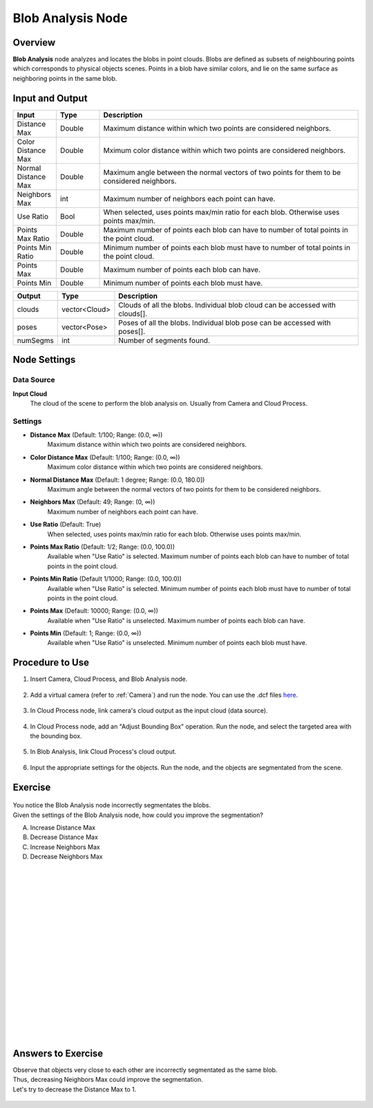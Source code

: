 Blob Analysis Node
===================

Overview
-------------------

**Blob Analysis** node analyzes and locates the blobs in point clouds. 
Blobs are defined as subsets of neighbouring points which corresponds to physical objects scenes.
Points in a blob have similar colors, and lie on the same surface as neighboring points in the same blob.

.. image:: images/blob_analysis/blob_overview_1.png
    :align: center

.. image:: images/blob_analysis/blob_overview_2.png
    :align: center
    :scale: 80%

Input and Output
--------------------

.. list-table:: 
   :widths: 50 50 300
   :header-rows: 1

   * - Input
     - Type
     - Description
   * - Distance Max
     - Double
     - Maximum distance within which two points are considered neighbors.
   * - Color Distance Max
     - Double
     - Mximum color distance within which two points are considered neighbors.
   * - Normal Distance Max
     - Double
     - Maximum angle between the normal vectors of two points for them to be considered neighbors.
   * - Neighbors Max
     - int
     - Maximum number of neighbors each point can have.
   * - Use Ratio
     - Bool
     - When selected, uses points max/min ratio for each blob. Otherwise uses points max/min.
   * - Points Max Ratio
     - Double
     - Maximum number of points each blob can have to number of total points in the point cloud.
   * - Points Min Ratio
     - Double
     - Minimum number of points each blob must have  to number of total points in the point cloud.
   * - Points Max
     - Double
     - Maximum number of points each blob can have.
   * - Points Min
     - Double
     - Minimum number of points each blob must have.
     
.. list-table:: 
   :widths: 50 50 300
   :header-rows: 1

   * - Output
     - Type
     - Description
   * - clouds
     - vector<Cloud>
     - Clouds of all the blobs. Individual blob cloud can be accessed with clouds[].
   * - poses
     - vector<Pose>
     - Poses of all the blobs. Individual blob pose can be accessed with poses[].
   * - numSegms
     - int
     - Number of segments found.

Node Settings
--------------------

Data Source
~~~~~~~~~~~~~~~~~~~~

.. image:: images/blob_analysis/blob_data_source.png
    :align: center

**Input Cloud**
    The cloud of the scene to perform the blob analysis on. Usually from Camera and Cloud Process.

Settings
~~~~~~~~~~~~~~~~~~~~

.. image:: images/blob_analysis/blob_settings.png
    :align: center

- **Distance Max** (Default: 1/100; Range: (0.0, ∞))
    Maximum distance within which two points are considered neighbors.

- **Color Distance Max** (Default: 1/100; Range: (0.0, ∞))
    Maximum color distance within which two points are considered neighbors.

- **Normal Distance Max** (Default: 1 degree; Range: (0.0, 180.0])
    Maximum angle between the normal vectors of two points for them to be considered neighbors.

- **Neighbors Max** (Default: 49; Range: (0, ∞))
    Maximum number of neighbors each point can have.

- **Use Ratio** (Default: True)
    When selected, uses points max/min ratio for each blob. Otherwise uses points max/min.

- **Points Max Ratio** (Default: 1/2; Range: (0.0, 100.0))
    Available when "Use Ratio" is selected. Maximum number of points each blob can have to number of total points in the point cloud.

- **Points Min Ratio** (Default 1/1000; Range: (0.0, 100.0))
    Available when "Use Ratio" is selected. Minimum number of points each blob must have  to number of total points in the point cloud.

- **Points Max** (Default: 10000; Range: (0.0, ∞))
    Available when "Use Ratio" is unselected. Maximum number of points each blob can have.

- **Points Min** (Default: 1; Range: (0.0, ∞))
    Available when "Use Ratio" is unselected. Minimum number of points each blob must have.

Procedure to Use
--------------------

1. Insert Camera, Cloud Process, and Blob Analysis node.

    .. image:: images/blob_analysis/blob_1.png
        :align: center
        :scale: 80%

    .. image:: images/blob_analysis/blob_1_1.png
        :align: center

2. Add a virtual camera (refer to :ref:`Camera`) and run the node. You can use the .dcf files `here <https://daoairoboticsinc-my.sharepoint.com/:u:/g/personal/xchen_daoai_com/EUk6im90Rl1NnABY-dkAFGIBexudnq_f9ER9J0azRMRgKQ?e=IcOcK7>`_.

    .. image:: images/blob_analysis/blob_2.png
        :align: center

3. In Cloud Process node, link camera's cloud output as the input cloud (data source). 

    .. image:: images/blob_analysis/blob_3.png
        :align: center
        :scale: 80%

4. In Cloud Process node, add an "Adjust Bounding Box" operation. Run the node, and select the targeted area with the bounding box.

    .. image:: images/blob_analysis/blob_4.png
        :align: center
        :scale: 95%

    .. image:: images/blob_analysis/blob_4_1.png
        :align: center
        :scale: 99%

5. In Blob Analysis, link Cloud Process's cloud output.

    .. image:: images/blob_analysis/blob_5.png
        :align: center

6. Input the appropriate settings for the objects. Run the node, and the objects are segmentated from the scene.

    .. image:: images/blob_analysis/blob_6.png
        :align: center
        :scale: 100%

    .. image:: images/blob_analysis/blob_6_1.png
        :align: center
        :scale: 92%

Exercise
--------------------

    .. image:: images/blob_analysis/blob_exercise_1.png
        :align: center
        :scale: 88%

    .. image:: images/blob_analysis/blob_exercise_2.png
        :align: center
        :scale: 99%

| You notice the Blob Analysis node incorrectly segmentates the blobs. 
| Given the settings of the Blob Analysis node, how could you improve the segmentation?

A. Increase Distance Max
B. Decrease Distance Max
C. Increase Neighbors Max
D. Decrease Neighbors Max

|
|
|
|
|
|
|
|
|
|
|
|
|
|
|
|
|
|

Answers to Exercise
--------------------

| Observe that objects very close to each other are incorrectly segmentated as the same blob.
| Thus, decreasing Neighbors Max could improve the segmentation.
| Let's try to decrease the Distance Max to 1.

    .. image:: images/blob_analysis/blob_exercise_ans_1.png
        :align: center
        :scale: 90%

    .. image:: images/blob_analysis/blob_exercise_ans_2.png
        :align: center
        :scale: 98%

